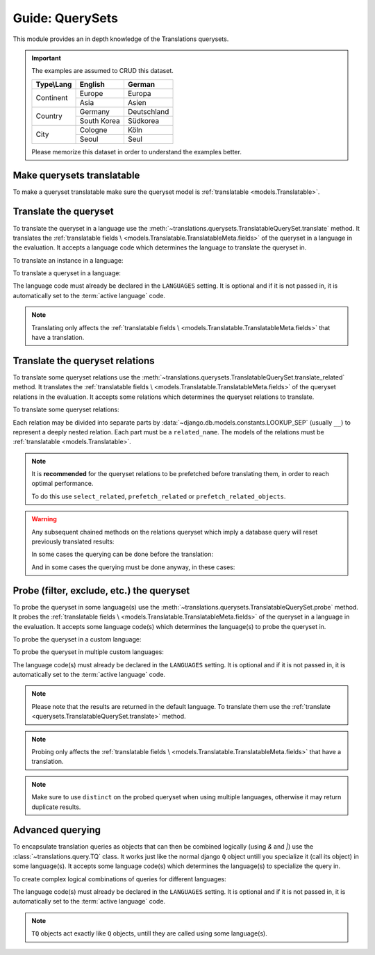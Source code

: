 ****************
Guide: QuerySets
****************

This module provides an in depth knowledge of the Translations querysets.

.. important::

   The examples are assumed to CRUD this dataset.

   +---------------+-------------+-------------+
   | Type\\Lang    | English     | German      |
   +===============+=============+=============+
   | Continent     | Europe      | Europa      |
   |               +-------------+-------------+
   |               | Asia        | Asien       |
   +---------------+-------------+-------------+
   | Country       | Germany     | Deutschland |
   |               +-------------+-------------+
   |               | South Korea | Südkorea    |
   +---------------+-------------+-------------+
   | City          | Cologne     | Köln        |
   |               +-------------+-------------+
   |               | Seoul       | Seul        |
   +---------------+-------------+-------------+

   Please memorize this dataset in order to understand the examples better.

Make querysets translatable
===========================

To make a queryset translatable
make sure the queryset model is :ref:`translatable <models.Translatable>`.

.. _querysets.TranslatableQuerySet.translate:

Translate the queryset
======================

To translate the queryset in a language use the
:meth:`~translations.querysets.TranslatableQuerySet.translate` method.
It translates the :ref:`translatable fields \
<models.Translatable.TranslatableMeta.fields>` of the queryset in a language in the evaluation.
It accepts a language code which determines the language to
translate the queryset in.

.. testsetup:: TranslatableQuerySet.translate.1

   create_doc_samples(translations=True)

.. testsetup:: TranslatableQuerySet.translate.2

   create_doc_samples(translations=True)

To translate an instance in a language:

.. testcode:: TranslatableQuerySet.translate.1

   from sample.models import Continent

   # translate the instance
   europe = Continent.objects.translate('de').get(code='EU')

   print(europe)

.. testoutput:: TranslatableQuerySet.translate.1

   Europa

To translate a queryset in a language:

.. testcode:: TranslatableQuerySet.translate.2

   from sample.models import Continent

   # translate the queryset
   continents = Continent.objects.translate('de').all()

   print(continents)

.. testoutput:: TranslatableQuerySet.translate.2

   <TranslatableQuerySet [
       <Continent: Europa>,
       <Continent: Asien>,
   ]>

The language code must already be declared in the
``LANGUAGES`` setting. It is optional and if it is
not passed in, it is automatically set to the :term:`active language` code.

.. note::

   Translating only affects the :ref:`translatable fields \
   <models.Translatable.TranslatableMeta.fields>` that have a translation.

Translate the queryset relations
================================

To translate some queryset relations use the
:meth:`~translations.querysets.TranslatableQuerySet.translate_related` method.
It translates the :ref:`translatable fields \
<models.Translatable.TranslatableMeta.fields>` of the queryset relations in the evaluation.
It accepts some relations which determines the queryset relations to
translate.

.. testsetup:: TranslatableQuerySet.translate_related.1

   create_doc_samples(translations=True)

To translate some queryset relations:

.. testcode:: TranslatableQuerySet.translate_related.1

   from sample.models import Continent

   # translate the queryset relations
   continents = Continent.objects.translate_related(
       'countries',
       'countries__cities',
   ).translate('de')

   print(continents)
   print(continents[0].countries.all())
   print(continents[0].countries.all()[0].cities.all())

.. testoutput:: TranslatableQuerySet.translate_related.1

   <TranslatableQuerySet [
       <Continent: Europa>,
       <Continent: Asien>,
   ]>
   <TranslatableQuerySet [
       <Country: Deutschland>,
   ]>
   <TranslatableQuerySet [
       <City: Köln>,
   ]>

Each relation may be divided into separate parts
by :data:`~django.db.models.constants.LOOKUP_SEP`
(usually ``__``) to represent a deeply nested relation.
Each part must be a ``related_name``.
The models of the relations must be
:ref:`translatable <models.Translatable>`.

.. note::

   It is **recommended** for the queryset relations to be
   prefetched before translating them,
   in order to reach optimal performance.

   To do this use
   ``select_related``,
   ``prefetch_related`` or
   ``prefetch_related_objects``.

.. warning::

   .. testsetup:: TranslatableQuerySet.translate_related.warning.1

      create_doc_samples(translations=True)

   .. testsetup:: TranslatableQuerySet.translate_related.warning.2

      create_doc_samples(translations=True)

   .. testsetup:: TranslatableQuerySet.translate_related.warning.3

      create_doc_samples(translations=True)

   Any subsequent chained methods on the relations queryset which imply
   a database query will reset previously translated results:

   .. testcode:: TranslatableQuerySet.translate_related.warning.1

      from sample.models import Continent

      continents = Continent.objects.translate_related(
          'countries',
      ).translate('de')

      # Querying after translation
      print(continents[0].countries.exclude(name=''))

   .. testoutput:: TranslatableQuerySet.translate_related.warning.1

      <TranslatableQuerySet [
          <Country: Germany>,
      ]>

   In some cases the querying can be done before the translation:

   .. testcode:: TranslatableQuerySet.translate_related.warning.2

      from django.db.models import Prefetch
      from sample.models import Continent, Country

      # Querying before translation
      continents = Continent.objects.prefetch_related(
          Prefetch(
              'countries',
              queryset=Country.objects.exclude(name=''),
          ),
      ).translate_related(
          'countries',
      ).translate('de')

      print(continents[0].countries.all())

   .. testoutput:: TranslatableQuerySet.translate_related.warning.2

      <TranslatableQuerySet [
          <Country: Deutschland>,
      ]>

   And in some cases the querying must be done anyway, in these cases:

   .. testcode:: TranslatableQuerySet.translate_related.warning.3

      from sample.models import Continent

      continents = Continent.objects.translate_related(
          'countries',
      ).translate('de')

      # Just `translate` the relation again after querying
      print(continents[0].countries.exclude(name='').translate('de'))

   .. testoutput:: TranslatableQuerySet.translate_related.warning.3

      <TranslatableQuerySet [
          <Country: Deutschland>,
      ]>

.. _querysets.TranslatableQuerySet.probe:

Probe (filter, exclude, etc.) the queryset
==========================================

To probe the queryset in some language(s) use the
:meth:`~translations.querysets.TranslatableQuerySet.probe` method.
It probes the :ref:`translatable fields \
<models.Translatable.TranslatableMeta.fields>` of the queryset in a language in the evaluation.
It accepts some language code(s) which determines the language(s) to
probe the queryset in.

.. testsetup:: TranslatableQuerySet.probe.1

   create_doc_samples(translations=True)

.. testsetup:: TranslatableQuerySet.probe.2

   create_doc_samples(translations=True)

To probe the queryset in a custom language:

.. testcode:: TranslatableQuerySet.probe.1

   from django.db.models import Q
   from sample.models import Continent

   # probe the queryset
   continents = Continent.objects.probe('de').filter(
       Q(name='Europa') | Q(name='Asien'))

   print(continents)

.. testoutput:: TranslatableQuerySet.probe.1

   <TranslatableQuerySet [
       <Continent: Europe>,
       <Continent: Asia>,
   ]>

To probe the queryset in multiple custom languages:

.. testcode:: TranslatableQuerySet.probe.2

   from django.db.models import Q
   from sample.models import Continent

   # probe the queryset
   continents = Continent.objects.probe(['en', 'de']).filter(
       Q(name='Europa') | Q(name='Asien')).distinct()

   print(continents)

.. testoutput:: TranslatableQuerySet.probe.2

   <TranslatableQuerySet [
       <Continent: Europe>,
       <Continent: Asia>,
   ]>

The language code(s) must already be declared in the
``LANGUAGES`` setting. It is optional and if it is
not passed in, it is automatically set to the :term:`active language` code.

.. note::

   Please note that the results are returned in the default language.
   To translate them use the :ref:`translate <querysets.TranslatableQuerySet.translate>` method.

.. note::

   Probing only affects the :ref:`translatable fields \
   <models.Translatable.TranslatableMeta.fields>` that have a translation.

.. note::

   Make sure to use ``distinct`` on
   the probed queryset when using multiple languages, otherwise it may
   return duplicate results.

.. _query.TQ:

Advanced querying
=================

To encapsulate translation queries as objects that can then be combined
logically (using `&` and `|`) use the :class:`~translations.query.TQ` class.
It works just like the normal django ``Q`` object untill you specialize it
(call its object) in some language(s).
It accepts some language code(s) which determines the language(s) to
specialize the query in.

.. testsetup:: TQ.1

   create_doc_samples(translations=True)

To create complex logical combinations of queries for different languages:

.. testcode:: TQ.1

   from translations.query import TQ
   from sample.models import Continent

   continents = Continent.objects.filter(
       TQ(
           countries__cities__name__startswith='Cologne',
       )         # use probe language (default English) for this query
       |         # logical combinator
       TQ(
           countries__cities__name__startswith='Köln',
       )('de')   # use German for this query
   ).distinct()

   print(continents)

.. testoutput:: TQ.1

   <TranslatableQuerySet [
       <Continent: Europe>,
   ]>

The language code(s) must already be declared in the
``LANGUAGES`` setting. It is optional and if it is
not passed in, it is automatically set to the :term:`active language` code.

.. note::

   ``TQ`` objects act exactly like ``Q`` objects,
   untill they are called using some language(s).
